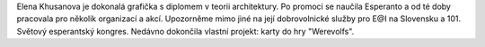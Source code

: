 Elena Khusanova je dokonalá grafička s diplomem v teorii architektury. Po promoci se naučila Esperanto a od té doby pracovala pro několik organizací a akcí. Upozorněme mimo jiné na její dobrovolnické služby pro E@I na Slovensku a 101. Světový esperantský kongres. Nedávno dokončila vlastní projekt: karty do hry "Werevolfs".
